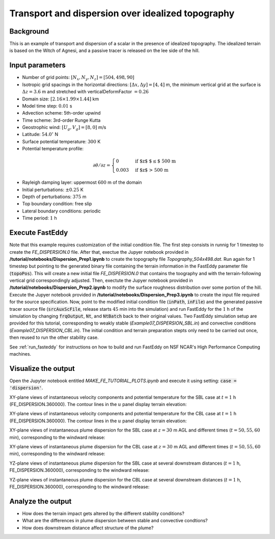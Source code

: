 ==================================================
Transport and dispersion over idealized topography
==================================================

Background
----------

This is an example of transport and dispersion of a scalar in the presence of idealized topography. The idealized terrain is based on the Witch of Agnesi, and a passive tracer is released on the lee side of the hill.

Input parameters
----------------

* Number of grid points: :math:`[N_x,N_y,N_z]=[504,498,90]`
* Isotropic grid spacings in the horizontal directions: :math:`[\Delta x,\Delta y]=[4,4]` m, the minimum vertical grid at the surface is :math:`\Delta z=3.6` m and stretched with verticalDeformFactor :math:`=0.26`
* Domain size: :math:`[2.16 \times 1.99 \times 1.44]` km
* Model time step: :math:`0.01` s
* Advection scheme: 5th-order upwind
* Time scheme: 3rd-order Runge Kutta
* Geostrophic wind: :math:`[U_g,V_g]=[8,0]` m/s
* Latitude: :math:`54.0^{\circ}` N
* Surface potential temperature: :math:`300` K
* Potential temperature profile:

.. math::
  \partial{\theta}/\partial z =
    \begin{cases}
      0 & \text{if $z$ $\le$ 500 m}\\
      0.003 & \text{if $z$ > 500 m}
    \end{cases} 

* Rayleigh damping layer: uppermost :math:`600` m of the domain
* Initial perturbations: :math:`\pm 0.25` K 
* Depth of perturbations: :math:`375` m
* Top boundary condition: free slip
* Lateral boundary conditions: periodic
* Time period: :math:`1` h

Execute FastEddy
----------------

Note that this example requires customization of the initial condition file. The first step consists in runnig for 1 timestep to create the *FE_DISPERSION.0* file. After that, exectue the Jupyer notebook provided in **/tutorial/notebooks/Dispersion_Prep1.ipynb** to create the topography file *Topography_504x498.dat*. Run again for 1 timestep but pointing to the generated binary file containing the terrain information in the FastEddy parameter file (:code:`topoPos`). This will create a new initial file *FE_DISPERSION.0* that contains the toography and with the terrain-following vertical grid correspondingly adjusted. Then, exectute the Jupyer notebook provided in **/tutorial/notebooks/Dispersion_Prep2.ipynb** to modify the surface roughness distribution over some portion of the hill. Execute the Jupyer notebook provided in **/tutorial/notebooks/Dispersion_Prep3.ipynb** to create the input file required for the source specification. Now, point to the modified initial condition file (:code:`inPath`, :code:`inFile`) and the generated passive tracer source file (:code:`srcAuxScFile`, release starts :math:`45` min into the simulation) and run FastEddy for the :math:`1` h of the simulation by changing :code:`frqOutput`, :code:`Nt`, and :code:`NtBatch` back to their original values. Two FastEddy simulation setup are provided for this tutorial, corresponding to weakly stable (*Example07_DISPERSION_SBL.in*) and convective conditions (*Example07_DISPERSION_CBL.in*). The initial condition and terrain preparation stepts only need to be carried out once, then reused to run the other stability case.

See :ref:`run_fasteddy` for instructions on how to build and run FastEddy on NSF NCAR's High Performance Computing machines.

Visualize the output
--------------------

Open the Jupyter notebook entitled *MAKE_FE_TUTORIAL_PLOTS.ipynb* and execute it using setting: :code:`case = 'dispersion'`.

XY-plane views of instantaneous velocity components and potential temperature for the SBL case at :math:`t=1` h (FE_DISPERSION.360000). The contour lines in the :math:`u` panel display terrain elevation:

.. image:: ../images/UVWTHETA-XY-dispersion_SBL.png
  :width: 1200
  :alt: Alternative text

XY-plane views of instantaneous velocity components and potential temperature for the CBL case at :math:`t=1` h (FE_DISPERSION.360000). The contour lines in the :math:`u` panel display terrain elevation:

.. image:: ../images/UVWTHETA-XY-dispersion_CBL.png
  :width: 1200
  :alt: Alternative text

XY-plane views of instantaneous plume dispersion for the SBL case at :math:`z=30` m AGL and different times (:math:`t=50,55,60` min), corresponding to the windward release:

.. image:: ../images/CONCENTRATION-XY-dispersion_SBL.png
  :width: 1200
  :alt: Alternative text

XY-plane views of instantaneous plume dispersion for the CBL case at :math:`z=30` m AGL and different times (:math:`t=50,55,60` min), corresponding to the windward release:

.. image:: ../images/CONCENTRATION-XY-dispersion_CBL.png
  :width: 1200
  :alt: Alternative text

YZ-plane views of instantaneous plume dispersion for the SBL case at several downstream distances (:math:`t=1` h, FE_DISPERSION.360000), corresponding to the windward release:

.. image:: ../images/CONCENTRATION-YZ-dispersion_SBL.png
  :width: 1200
  :alt: Alternative text

YZ-plane views of instantaneous plume dispersion for the CBL case at several downstream distances (:math:`t=1` h, FE_DISPERSION.360000), corresponding to the windward release:

.. image:: ../images/CONCENTRATION-YZ-dispersion_CBL.png
  :width: 1200
  :alt: Alternative text

Analyze the output
------------------

* How does the terrain impact gets altered by the different stability conditions?
* What are the differences in plume dispersion between stable and convective condtions?
* How does downstream distance affect structure of the plume?
